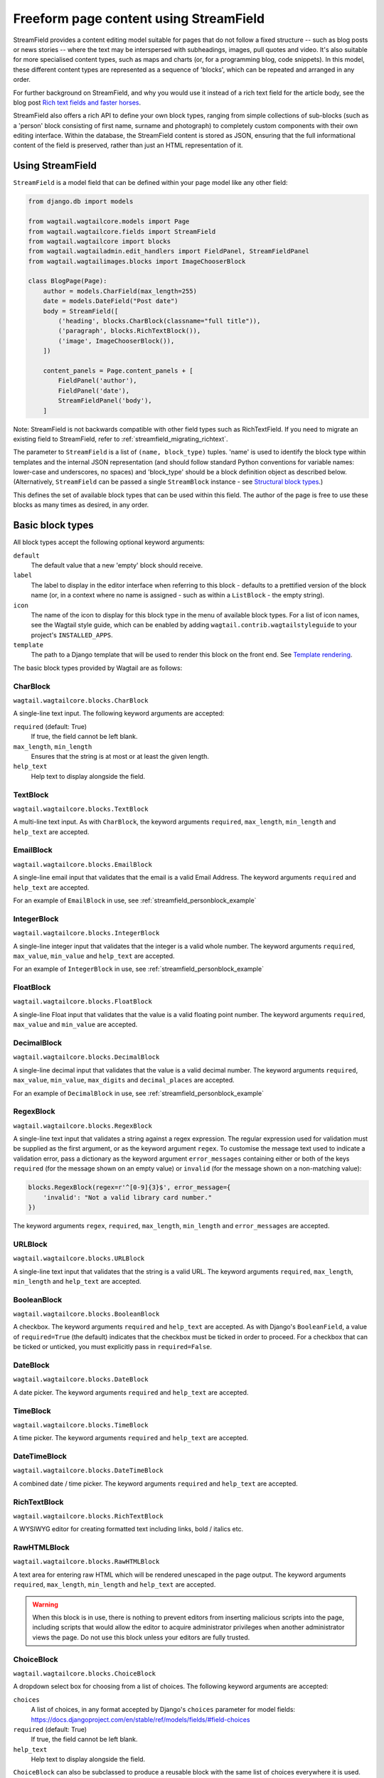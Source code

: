 .. _streamfield:

Freeform page content using StreamField
=======================================

StreamField provides a content editing model suitable for pages that do not follow a fixed structure -- such as blog posts or news stories -- where the text may be interspersed with subheadings, images, pull quotes and video. It's also suitable for more specialised content types, such as maps and charts (or, for a programming blog, code snippets). In this model, these different content types are represented as a sequence of 'blocks', which can be repeated and arranged in any order.

For further background on StreamField, and why you would use it instead of a rich text field for the article body, see the blog post `Rich text fields and faster horses <https://torchbox.com/blog/rich-text-fields-and-faster-horses/>`__.

StreamField also offers a rich API to define your own block types, ranging from simple collections of sub-blocks (such as a 'person' block consisting of first name, surname and photograph) to completely custom components with their own editing interface. Within the database, the StreamField content is stored as JSON, ensuring that the full informational content of the field is preserved, rather than just an HTML representation of it.


Using StreamField
-----------------

``StreamField`` is a model field that can be defined within your page model like any other field:

.. code-block:: python

    from django.db import models

    from wagtail.wagtailcore.models import Page
    from wagtail.wagtailcore.fields import StreamField
    from wagtail.wagtailcore import blocks
    from wagtail.wagtailadmin.edit_handlers import FieldPanel, StreamFieldPanel
    from wagtail.wagtailimages.blocks import ImageChooserBlock

    class BlogPage(Page):
        author = models.CharField(max_length=255)
        date = models.DateField("Post date")
        body = StreamField([
            ('heading', blocks.CharBlock(classname="full title")),
            ('paragraph', blocks.RichTextBlock()),
            ('image', ImageChooserBlock()),
        ])

        content_panels = Page.content_panels + [
            FieldPanel('author'),
            FieldPanel('date'),
            StreamFieldPanel('body'),
        ]


Note: StreamField is not backwards compatible with other field types such as RichTextField. If you need to migrate an existing field to StreamField, refer to :ref:`streamfield_migrating_richtext`.

The parameter to ``StreamField`` is a list of ``(name, block_type)`` tuples. 'name' is used to identify the block type within templates and the internal JSON representation (and should follow standard Python conventions for variable names: lower-case and underscores, no spaces) and 'block_type' should be a block definition object as described below. (Alternatively, ``StreamField`` can be passed a single ``StreamBlock`` instance - see `Structural block types`_.)

This defines the set of available block types that can be used within this field. The author of the page is free to use these blocks as many times as desired, in any order.

Basic block types
-----------------

All block types accept the following optional keyword arguments:

``default``
  The default value that a new 'empty' block should receive.

``label``
  The label to display in the editor interface when referring to this block - defaults to a prettified version of the block name (or, in a context where no name is assigned - such as within a ``ListBlock`` - the empty string).

``icon``
  The name of the icon to display for this block type in the menu of available block types. For a list of icon names, see the Wagtail style guide, which can be enabled by adding ``wagtail.contrib.wagtailstyleguide`` to your project's ``INSTALLED_APPS``.

``template``
  The path to a Django template that will be used to render this block on the front end. See `Template rendering`_.

The basic block types provided by Wagtail are as follows:

CharBlock
~~~~~~~~~

``wagtail.wagtailcore.blocks.CharBlock``

A single-line text input. The following keyword arguments are accepted:

``required`` (default: True)
  If true, the field cannot be left blank.

``max_length``, ``min_length``
  Ensures that the string is at most or at least the given length.

``help_text``
  Help text to display alongside the field.

TextBlock
~~~~~~~~~

``wagtail.wagtailcore.blocks.TextBlock``

A multi-line text input. As with ``CharBlock``, the keyword arguments ``required``, ``max_length``, ``min_length`` and ``help_text`` are accepted.

EmailBlock
~~~~~~~~~~

``wagtail.wagtailcore.blocks.EmailBlock``

A single-line email input that validates that the email is a valid Email Address. The keyword arguments ``required`` and ``help_text`` are accepted.

For an example of ``EmailBlock`` in use, see :ref:`streamfield_personblock_example`

IntegerBlock
~~~~~~~~~~~~

``wagtail.wagtailcore.blocks.IntegerBlock``

A single-line integer input that validates that the integer is a valid whole number. The keyword arguments ``required``, ``max_value``, ``min_value`` and ``help_text`` are accepted.

For an example of ``IntegerBlock`` in use, see :ref:`streamfield_personblock_example`

FloatBlock
~~~~~~~~~~

``wagtail.wagtailcore.blocks.FloatBlock``

A single-line Float input that validates that the value is a valid floating point number. The keyword arguments ``required``, ``max_value`` and ``min_value``  are accepted.

DecimalBlock
~~~~~~~~~~~~

``wagtail.wagtailcore.blocks.DecimalBlock``

A single-line decimal input that validates that the value is a valid decimal number. The keyword arguments ``required``, ``max_value``, ``min_value``, ``max_digits`` and ``decimal_places`` are accepted.

For an example of ``DecimalBlock`` in use, see :ref:`streamfield_personblock_example`

RegexBlock
~~~~~~~~~~

``wagtail.wagtailcore.blocks.RegexBlock``

A single-line text input that validates a string against a regex expression. The regular expression used for validation must be supplied as the first argument, or as the keyword argument ``regex``. To customise the message text used to indicate a validation error, pass a dictionary as the keyword argument ``error_messages`` containing either or both of the keys ``required`` (for the message shown on an empty value) or ``invalid`` (for the message shown on a non-matching value):

.. code-block:: python

    blocks.RegexBlock(regex=r'^[0-9]{3}$', error_message={
        'invalid': "Not a valid library card number."
    })

The keyword arguments ``regex``, ``required``, ``max_length``, ``min_length`` and ``error_messages`` are accepted.

URLBlock
~~~~~~~~

``wagtail.wagtailcore.blocks.URLBlock``

A single-line text input that validates that the string is a valid URL. The keyword arguments ``required``, ``max_length``, ``min_length`` and ``help_text`` are accepted.

BooleanBlock
~~~~~~~~~~~~

``wagtail.wagtailcore.blocks.BooleanBlock``

A checkbox. The keyword arguments ``required`` and ``help_text`` are accepted. As with Django's ``BooleanField``, a value of ``required=True`` (the default) indicates that the checkbox must be ticked in order to proceed. For a checkbox that can be ticked or unticked, you must explicitly pass in ``required=False``.

DateBlock
~~~~~~~~~

``wagtail.wagtailcore.blocks.DateBlock``

A date picker. The keyword arguments ``required`` and ``help_text`` are accepted.

TimeBlock
~~~~~~~~~

``wagtail.wagtailcore.blocks.TimeBlock``

A time picker. The keyword arguments ``required`` and ``help_text`` are accepted.

DateTimeBlock
~~~~~~~~~~~~~

``wagtail.wagtailcore.blocks.DateTimeBlock``

A combined date / time picker. The keyword arguments ``required`` and ``help_text`` are accepted.

RichTextBlock
~~~~~~~~~~~~~

``wagtail.wagtailcore.blocks.RichTextBlock``

A WYSIWYG editor for creating formatted text including links, bold / italics etc.

RawHTMLBlock
~~~~~~~~~~~~

``wagtail.wagtailcore.blocks.RawHTMLBlock``

A text area for entering raw HTML which will be rendered unescaped in the page output. The keyword arguments ``required``, ``max_length``, ``min_length`` and ``help_text`` are accepted.

.. WARNING::
   When this block is in use, there is nothing to prevent editors from inserting malicious scripts into the page, including scripts that would allow the editor to acquire administrator privileges when another administrator views the page. Do not use this block unless your editors are fully trusted.

ChoiceBlock
~~~~~~~~~~~

``wagtail.wagtailcore.blocks.ChoiceBlock``

A dropdown select box for choosing from a list of choices. The following keyword arguments are accepted:

``choices``
  A list of choices, in any format accepted by Django's ``choices`` parameter for model fields: https://docs.djangoproject.com/en/stable/ref/models/fields/#field-choices

``required`` (default: True)
  If true, the field cannot be left blank.

``help_text``
  Help text to display alongside the field.

``ChoiceBlock`` can also be subclassed to produce a reusable block with the same list of choices everywhere it is used. For example, a block definition such as:

.. code-block:: python

    blocks.ChoiceBlock(choices=[
        ('tea', 'Tea'),
        ('coffee', 'Coffee'),
    ], icon='cup')


could be rewritten as a subclass of ChoiceBlock:

.. code-block:: python

    class DrinksChoiceBlock(blocks.ChoiceBlock):
        choices = [
            ('tea', 'Tea'),
            ('coffee', 'Coffee'),
        ]

        class Meta:
            icon = 'cup'


``StreamField`` definitions can then refer to ``DrinksChoiceBlock()`` in place of the full ``ChoiceBlock`` definition.

PageChooserBlock
~~~~~~~~~~~~~~~~

``wagtail.wagtailcore.blocks.PageChooserBlock``

A control for selecting a page object, using Wagtail's page browser. The following keyword arguments are accepted:

``required`` (default: True)
  If true, the field cannot be left blank.

``target_model`` (default: Page)
  Restrict choices to a single Page type.

``can_choose_root`` (default: False)
  If true, the editor can choose the tree root as a page. Normally this would be undesirable, since the tree root is never a usable page, but in some specialised cases it may be appropriate. For example, a block providing a feed of related articles could use a PageChooserBlock to select which subsection of the site articles will be taken from, with the root corresponding to 'everywhere'.

DocumentChooserBlock
~~~~~~~~~~~~~~~~~~~~

``wagtail.wagtaildocs.blocks.DocumentChooserBlock``

A control to allow the editor to select an existing document object, or upload a new one. The keyword argument ``required`` is accepted.

ImageChooserBlock
~~~~~~~~~~~~~~~~~

``wagtail.wagtailimages.blocks.ImageChooserBlock``

A control to allow the editor to select an existing image, or upload a new one. The keyword argument ``required`` is accepted.

SnippetChooserBlock
~~~~~~~~~~~~~~~~~~~

``wagtail.wagtailsnippets.blocks.SnippetChooserBlock``

A control to allow the editor to select a snippet object. Requires one positional argument: the snippet class to choose from. The keyword argument ``required`` is accepted.

EmbedBlock
~~~~~~~~~~

``wagtail.wagtailembeds.blocks.EmbedBlock``

A field for the editor to enter a URL to a media item (such as a YouTube video) to appear as embedded media on the page. The keyword arguments ``required``, ``max_length``, ``min_length`` and ``help_text`` are accepted.

StaticBlock
~~~~~~~~~~~

``wagtail.wagtailcore.blocks.StaticBlock``

A block which doesn't have any fields, thus passes no particular values to its template during rendering. This can be useful if you need the editor to be able to insert some content which is always the same or doesn't need to be configured within the page editor, such as an address, embed code from third-party services, or more complex pieces of code if the template uses template tags.

By default, some default text (which contains the ``label`` keyword argument if you pass it) will be displayed in the editor interface, so that the block doesn't look empty. But you can also customise it entirely by passing a text string as the ``admin_text`` keyword argument instead:

.. code-block:: python

    blocks.StaticBlock(
        admin_text='Latest posts: no configuration needed.',
        # or admin_text=mark_safe('<b>Latest posts</b>: no configuration needed.'),
        template='latest_posts.html')

``StaticBlock`` can also be subclassed to produce a reusable block with the same configuration everywhere it is used:

.. code-block:: python

    class LatestPostsStaticBlock(blocks.StaticBlock):
        class Meta:
            icon = 'user'
            label = 'Latest posts'
            admin_text = '{label}: configured elsewhere'.format(label=label)
            template = 'latest_posts.html'


Structural block types
----------------------

In addition to the basic block types above, it is possible to define new block types made up of sub-blocks: for example, a 'person' block consisting of sub-blocks for first name, surname and image, or a 'carousel' block consisting of an unlimited number of image blocks. These structures can be nested to any depth, making it possible to have a structure containing a list, or a list of structures.

StructBlock
~~~~~~~~~~~

``wagtail.wagtailcore.blocks.StructBlock``

A block consisting of a fixed group of sub-blocks to be displayed together. Takes a list of ``(name, block_definition)`` tuples as its first argument:

.. code-block:: python

    ('person', blocks.StructBlock([
        ('first_name', blocks.CharBlock(required=True)),
        ('surname', blocks.CharBlock(required=True)),
        ('photo', ImageChooserBlock()),
        ('biography', blocks.RichTextBlock()),
    ], icon='user'))


Alternatively, the list of sub-blocks can be provided in a subclass of StructBlock:

.. code-block:: python

    class PersonBlock(blocks.StructBlock):
        first_name = blocks.CharBlock(required=True)
        surname = blocks.CharBlock(required=True)
        photo = ImageChooserBlock()
        biography = blocks.RichTextBlock()

        class Meta:
            icon = 'user'


The ``Meta`` class supports the properties ``default``, ``label``, ``icon`` and ``template``, which have the same meanings as when they are passed to the block's constructor.

This defines ``PersonBlock()`` as a block type that can be re-used as many times as you like within your model definitions:

.. code-block:: python

    body = StreamField([
        ('heading', blocks.CharBlock(classname="full title")),
        ('paragraph', blocks.RichTextBlock()),
        ('image', ImageChooserBlock()),
        ('person', PersonBlock()),
    ])

Further options are available for customising the display of a ``StructBlock`` within the page editor - see :ref:`custom_editing_interfaces_for_structblock`.


ListBlock
~~~~~~~~~

``wagtail.wagtailcore.blocks.ListBlock``

A block consisting of many sub-blocks, all of the same type. The editor can add an unlimited number of sub-blocks, and re-order and delete them. Takes the definition of the sub-block as its first argument:

.. code-block:: python

    ('ingredients_list', blocks.ListBlock(blocks.CharBlock(label="Ingredient")))


Any block type is valid as the sub-block type, including structural types:

.. code-block:: python

    ('ingredients_list', blocks.ListBlock(blocks.StructBlock([
        ('ingredient', blocks.CharBlock(required=True)),
        ('amount', blocks.CharBlock()),
    ])))


StreamBlock
~~~~~~~~~~~

``wagtail.wagtailcore.blocks.StreamBlock``

A block consisting of a sequence of sub-blocks of different types, which can be mixed and reordered at will. Used as the overall mechanism of the StreamField itself, but can also be nested or used within other structural block types. Takes a list of ``(name, block_definition)`` tuples as its first argument:

.. code-block:: python

    ('carousel', blocks.StreamBlock(
        [
            ('image', ImageChooserBlock()),
            ('quotation', blocks.StructBlock([
                ('text', blocks.TextBlock()),
                ('author', blocks.CharBlock()),
            ])),
            ('video', EmbedBlock()),
        ],
        icon='cogs'
    ))


As with StructBlock, the list of sub-blocks can also be provided as a subclass of StreamBlock:

.. code-block:: python

    class CarouselBlock(blocks.StreamBlock):
        image = ImageChooserBlock()
        quotation = blocks.StructBlock([
            ('text', blocks.TextBlock()),
            ('author', blocks.CharBlock()),
        ])
        video = EmbedBlock()

        class Meta:
            icon='cogs'


Since ``StreamField`` accepts an instance of ``StreamBlock`` as a parameter, in place of a list of block types, this makes it possible to re-use a common set of block types without repeating definitions:

.. code-block:: python

    class HomePage(Page):
        carousel = StreamField(CarouselBlock())


.. _streamfield_personblock_example:

Example: ``PersonBlock``
------------------------

This example demonstrates how the basic block types introduced above can be combined into a more complex block type based on ``StructBlock``:

.. code-block:: python

    from wagtail.wagtailcore import blocks

    class PersonBlock(blocks.StructBlock):
        name = blocks.CharBlock()
        height = blocks.DecimalBlock()
        age = blocks.IntegerBlock()
        email = blocks.EmailBlock()

        class Meta:
            template = 'blocks/person_block.html'


.. _streamfield_template_rendering:

Template rendering
------------------

StreamField provides an HTML representation for the stream content as a whole, as well as for each individual block. To include this HTML into your page, use the ``{% include_block %}`` tag:

.. code-block:: html+django

    {% load wagtailcore_tags %}

    {% include_block page.body %}


In the default rendering, each block of the stream is wrapped in a ``<div class="block-my_block_name">`` element (where ``my_block_name`` is the block name given in the StreamField definition). If you wish to provide your own HTML markup, you can instead iterate over the field's value, and invoke ``{% include_block %}`` on each block in turn:

.. code-block:: html+django

    {% load wagtailcore_tags %}

    <article>
        {% for block in page.body %}
            <section>{% include_block block %}</section>
        {% endfor %}
    </article>


For more control over the rendering of specific block types, each block object provides ``block_type`` and ``value`` properties:

.. code-block:: html+django

    {% load wagtailcore_tags %}

    <article>
        {% for block in page.body %}
            {% if block.block_type == 'heading' %}
                <h1>{{ block.value }}</h1>
            {% else %}
                <section class="block-{{ block.block_type }}">
                    {% include_block block %}
                </section>
            {% endif %}
        {% endfor %}
    </article>


By default, each block is rendered using simple, minimal HTML markup, or no markup at all. For example, a CharBlock value is rendered as plain text, while a ListBlock outputs its child blocks in a `<ul>` wrapper. To override this with your own custom HTML rendering, you can pass a ``template`` argument to the block, giving the filename of a template file to be rendered. This is particularly useful for custom block types derived from StructBlock:

.. code-block:: python

    ('person', blocks.StructBlock(
        [
            ('first_name', blocks.CharBlock(required=True)),
            ('surname', blocks.CharBlock(required=True)),
            ('photo', ImageChooserBlock()),
            ('biography', blocks.RichTextBlock()),
        ],
        template='myapp/blocks/person.html',
        icon='user'
    ))


Or, when defined as a subclass of StructBlock:

.. code-block:: python

    class PersonBlock(blocks.StructBlock):
        first_name = blocks.CharBlock(required=True)
        surname = blocks.CharBlock(required=True)
        photo = ImageChooserBlock()
        biography = blocks.RichTextBlock()

        class Meta:
            template = 'myapp/blocks/person.html'
            icon = 'user'


Within the template, the block value is accessible as the variable ``value``:

.. code-block:: html+django

    {% load wagtailimages_tags %}

    <div class="person">
        {% image value.photo width-400 %}
        <h2>{{ value.first_name }} {{ value.surname }}</h2>
        {{ value.biography }}
    </div>

Since ``first_name``, ``surname``, ``photo`` and ``biography`` are defined as blocks in their own right, this could also be written as:

.. code-block:: html+django

    {% load wagtailcore_tags wagtailimages_tags %}

    <div class="person">
        {% image value.photo width-400 %}
        <h2>{% include_block value.first_name %} {% include_block value.surname %}</h2>
        {% include_block value.biography %}
    </div>

Writing ``{{ my_block }}`` is roughly equivalent to ``{% include_block my_block %}``, but the short form is more restrictive, as it does not pass variables from the calling template such as ``request`` or ``page``; for this reason, it is recommended that you only use it for simple values that do not render HTML of their own. For example, if our PersonBlock used the template:

.. code-block:: html+django

    {% load wagtailimages_tags %}

    <div class="person">
        {% image value.photo width-400 %}
        <h2>{{ value.first_name }} {{ value.surname }}</h2>

        {% if request.user.is_authenticated %}
            <a href="#">Contact this person</a>
        {% endif %}

        {{ value.biography }}
    </div>

then the ``request.user.is_authenticated`` test would not work correctly when rendering the block through a ``{{ ... }}`` tag:

.. code-block:: html+django

    {# Incorrect: #}

    {% for block in page.body %}
        {% if block.block_type == 'person' %}
            <div>
                {{ block }}
            </div>
        {% endif %}
    {% endfor %}

    {# Correct: #}

    {% for block in page.body %}
        {% if block.block_type == 'person' %}
            <div>
                {% include_block block %}
            </div>
        {% endif %}
    {% endfor %}

Like Django's ``{% include %}`` tag, ``{% include_block %}`` also allows passing additional variables to the included template, through the syntax ``{% include_block my_block with foo="bar" %}``:

.. code-block:: html+django

    {# In page template: #}

    {% for block in page.body %}
        {% if block.block_type == 'person' %}
            {% include_block block with classname="important" %}
        {% endif %}
    {% endfor %}

    {# In PersonBlock template: #}

    <div class="{{ classname }}">
        ...
    </div>

The syntax ``{% include_block my_block with foo="bar" only %}`` is also supported, to specify that no variables from the parent template other than ``foo`` will be passed to the child template.

.. _streamfield_get_context:

As well as passing variables from the parent template, block subclasses can pass additional template variables of their own by overriding the ``get_context`` method:

.. code-block:: python

    import datetime

    class EventBlock(blocks.StructBlock):
        title = blocks.CharBlock(required=True)
        date = blocks.DateBlock(required=True)

        def get_context(self, value):
            context = super(EventBlock, self).get_context(value)
            context['is_happening_today'] = (value['date'] == datetime.date.today())
            return context

        class Meta:
            template = 'myapp/blocks/event.html'


In this example, the variable ``is_happening_today`` will be made available within the block template.


BoundBlocks and values
----------------------

All block types, not just StructBlock, accept a ``template`` parameter to determine how they will be rendered on a page. However, for blocks that handle basic Python data types, such as ``CharBlock`` and ``IntegerBlock``, there are some limitations on where the template will take effect, since those built-in types (``str``, ``int`` and so on) cannot be 'taught' about their template rendering. As an example of this, consider the following block definition:

.. code-block:: python

    class HeadingBlock(blocks.CharBlock):
        class Meta:
            template = 'blocks/heading.html'

where ``blocks/heading.html`` consists of:

.. code-block:: html+django

    <h1>{{ value }}</h1>

This gives us a block that behaves as an ordinary text field, but wraps its output in ``<h1>`` tags whenever it is rendered:

.. code-block:: python

    class BlogPage(Page):
        body = StreamField([
            # ...
            ('heading', HeadingBlock()),
            # ...
        ])

.. code-block:: html+django

    {% load wagtailcore_tags %}

    {% for block in page.body %}
        {% if block.block_type == 'heading' %}
            {% include_block block %}  {# This block will output its own <h1>...</h1> tags. #}
        {% endif %}
    {% endfor %}

This kind of arrangement - a value that supposedly represents a plain text string, but has its own custom HTML representation when output on a template - would normally be a very messy thing to achieve in Python, but it works here because the items you get when iterating over a StreamField are not actually the 'native' values of the blocks. Instead, each item is returned as an instance of ``BoundBlock`` - an object that represents the pairing of a value and its block definition. By keeping track of the block definition, a ``BoundBlock`` always knows which template to render. To get to the underlying value - in this case, the text content of the heading - you would need to access ``block.value``. Indeed, if you were to output ``{% include_block block.value %}`` on the page, you would find that it renders as plain text, without the ``<h1>`` tags.

(More precisely, the items returned when iterating over a StreamField are instances of a class ``StreamChild``, which provides the ``block_type`` property as well as ``value``.)

Experienced Django developers may find it helpful to compare this to the ``BoundField`` class in Django's forms framework, which represents the pairing of a form field value with its corresponding form field definition, and therefore knows how to render the value as an HTML form field.

Most of the time, you won't need to worry about these internal details; Wagtail will use the template rendering wherever you would expect it to. However, there are certain cases where the illusion isn't quite complete - namely, when accessing children of a ``ListBlock`` or ``StructBlock``. In these cases, there is no ``BoundBlock`` wrapper, and so the item cannot be relied upon to know its own template rendering. For example, consider the following setup, where our ``HeadingBlock`` is a child of a StructBlock:

.. code-block:: python

    class EventBlock(blocks.StructBlock):
        heading = HeadingBlock()
        description = blocks.TextBlock()
        # ...

        class Meta:
            template = 'blocks/event.html'

In ``blocks/event.html``:

.. code-block:: html+django

    {% load wagtailcore_tags %}

    <div class="event {% if value.heading == 'Party!' %}lots-of-balloons{% endif %}">
        {% include_block value.heading %}
        - {% include_block value.description %}
    </div>

In this case, ``value.heading`` returns the plain string value rather than a ``BoundBlock``; this is necessary because otherwise the comparison in ``{% if value.heading == 'Party!' %}`` would never succeed. This in turn means that ``{% include_block value.heading %}`` renders as the plain string, without the ``<h1>`` tags. To get the HTML rendering, you need to explicitly access the ``BoundBlock`` instance through ``value.bound_blocks.heading``:

.. code-block:: html+django

    {% load wagtailcore_tags %}

    <div class="event {% if value.heading == 'Party!' %}lots-of-balloons{% endif %}">
        {% include_block value.bound_blocks.heading %}
        - {% include_block value.description %}
    </div>

In practice, it would probably be more natural and readable to make the ``<h1>`` tag explicit in the EventBlock's template:

.. code-block:: html+django

    {% load wagtailcore_tags %}

    <div class="event {% if value.heading == 'Party!' %}lots-of-balloons{% endif %}">
        <h1>{{ value.heading }}</h1>
        - {% include_block value.description %}
    </div>

This limitation does not apply to StructBlock and StreamBlock values as children of a StructBlock, because Wagtail implements these as complex objects that know their own template rendering, even when not wrapped in a ``BoundBlock``. For example, if a StructBlock is nested in another StructBlock, as in:

.. code-block:: python

    class EventBlock(blocks.StructBlock):
        heading = HeadingBlock()
        description = blocks.TextBlock()
        guest_speaker = blocks.StructBlock([
            ('first_name', blocks.CharBlock()),
            ('surname', blocks.CharBlock()),
            ('photo', ImageChooserBlock()),
        ], template='blocks/speaker.html')

then ``{% include_block value.guest_speaker %}`` within the EventBlock's template will pick up the template rendering from ``blocks/speaker.html`` as intended.

In summary, interactions between BoundBlocks and plain values work according to the following rules:

1. When iterating over the value of a StreamField or StreamBlock (as in ``{% for block in page.body %}``), you will get back a sequence of BoundBlocks.
2. If you have a BoundBlock instance, you can access the plain value as ``block.value``.
3. Accessing a child of a StructBlock (as in ``value.heading``) will return a plain value; to retrieve the BoundBlock instead, use ``value.bound_blocks.heading``.
4. The value of a ListBlock is a plain Python list; iterating over it returns plain child values.
5. StructBlock and StreamBlock values always know how to render their own templates, even if you only have the plain value rather than the BoundBlock.


.. _custom_editing_interfaces_for_structblock:

Custom editing interfaces for ``StructBlock``
---------------------------------------------

To customise the styling of a ``StructBlock`` as it appears in the page editor, you can specify a ``form_classname`` attribute (either as a keyword argument to the ``StructBlock`` constructor, or in a subclass's ``Meta``) to override the default value of ``struct-block``:

.. code-block:: python

    class PersonBlock(blocks.StructBlock):
        first_name = blocks.CharBlock(required=True)
        surname = blocks.CharBlock(required=True)
        photo = ImageChooserBlock()
        biography = blocks.RichTextBlock()

        class Meta:
            icon = 'user'
            form_classname = 'person-block struct-block'


You can then provide custom CSS for this block, targeted at the specified classname, by using the :ref:`insert_editor_css` hook.

For more extensive customisations that require changes to the HTML markup as well, you can override the ``form_template`` attribute in ``Meta`` to specify your own template path. The following variables are available on this template:

``children``
  An ``OrderedDict`` of ``BoundBlock``\s for all of the child blocks making up this ``StructBlock``; typically your template will call ``render_form`` on each of these.

``help_text``
  The help text for this block, if specified.

``classname``
  The class name passed as ``form_classname`` (defaults to ``struct-block``).

``block_definition``
  The ``StructBlock`` instance that defines this block.

``prefix``
  The prefix used on form fields for this block instance, guaranteed to be unique across the form.

To add additional variables, you can override the block's ``get_form_context`` method:

.. code-block:: python

    class PersonBlock(blocks.StructBlock):
        first_name = blocks.CharBlock(required=True)
        surname = blocks.CharBlock(required=True)
        photo = ImageChooserBlock()
        biography = blocks.RichTextBlock()

        def get_form_context(self, value, prefix='', errors=None):
            context = super(PersonBlock, self).get_form_context(value, prefix=prefix, errors=errors)
            context['suggested_first_names'] = ['John', 'Paul', 'George', 'Ringo']
            return context

        class Meta:
            icon = 'user'
            form_template = 'myapp/block_forms/person.html'


Custom block types
------------------

If you need to implement a custom UI, or handle a datatype that is not provided by Wagtail's built-in block types (and cannot built up as a structure of existing fields), it is possible to define your own custom block types. For further guidance, refer to the source code of Wagtail's built-in block classes.

For block types that simply wrap an existing Django form field, Wagtail provides an abstract class ``wagtail.wagtailcore.blocks.FieldBlock`` as a helper. Subclasses just need to set a ``field`` property that returns the form field object:

.. code-block:: python

    class IPAddressBlock(FieldBlock):
        def __init__(self, required=True, help_text=None, **kwargs):
            self.field = forms.GenericIPAddressField(required=required, help_text=help_text)
            super(IPAddressBlock, self).__init__(**kwargs)


Migrations
----------

StreamField definitions within migrations
~~~~~~~~~~~~~~~~~~~~~~~~~~~~~~~~~~~~~~~~~

As with any model field in Django, any changes to a model definition that affect a StreamField will result in a migration file that contains a 'frozen' copy of that field definition. Since a StreamField definition is more complex than a typical model field, there is an increased likelihood of definitions from your project being imported into the migration -- which would cause problems later on if those definitions are moved or deleted.

To mitigate this, StructBlock, StreamBlock and ChoiceBlock implement additional logic to ensure that any subclasses of these blocks are deconstructed to plain instances of StructBlock, StreamBlock and ChoiceBlock -- in this way, the migrations avoid having any references to your custom class definitions. This is possible because these block types provide a standard pattern for inheritance, and know how to reconstruct the block definition for any subclass that follows that pattern.

If you subclass any other block class, such as ``FieldBlock``, you will need to either keep that class definition in place for the lifetime of your project, or implement a `custom deconstruct method <https://docs.djangoproject.com/en/1.9/topics/migrations/#custom-deconstruct-method>`__ that expresses your block entirely in terms of classes that are guaranteed to remain in place. Similarly, if you customise a StructBlock, StreamBlock or ChoiceBlock subclass to the point where it can no longer be expressed as an instance of the basic block type -- for example, if you add extra arguments to the constructor -- you will need to provide your own ``deconstruct`` method.

.. _streamfield_migrating_richtext:

Migrating RichTextFields to StreamField
~~~~~~~~~~~~~~~~~~~~~~~~~~~~~~~~~~~~~~~

If you change an existing RichTextField to a StreamField, and create and run migrations as normal, the migration will complete with no errors, since both fields use a text column within the database. However, StreamField uses a JSON representation for its data, so the existing text needs to be converted with a data migration in order to become accessible again. For this to work, the StreamField needs to include a RichTextBlock as one of the available block types. The field can then be converted by creating a new migration (``./manage.py makemigrations --empty myapp``) and editing it as follows (in this example, the 'body' field of the ``demo.BlogPage`` model is being converted to a StreamField with a RichTextBlock named ``rich_text``):

.. code-block:: python

    # -*- coding: utf-8 -*-
    from __future__ import unicode_literals

    from django.db import models, migrations
    from wagtail.wagtailcore.rich_text import RichText


    def convert_to_streamfield(apps, schema_editor):
        BlogPage = apps.get_model("demo", "BlogPage")
        for page in BlogPage.objects.all():
            if page.body.raw_text and not page.body:
                page.body = [('rich_text', RichText(page.body.raw_text))]
                page.save()


    def convert_to_richtext(apps, schema_editor):
        BlogPage = apps.get_model("demo", "BlogPage")
        for page in BlogPage.objects.all():
            if page.body.raw_text is None:
                raw_text = ''.join([
                    child.value.source for child in page.body
                    if child.block_type == 'rich_text'
                ])
                page.body = raw_text
                page.save()


    class Migration(migrations.Migration):

        dependencies = [
            # leave the dependency line from the generated migration intact!
            ('demo', '0001_initial'),
        ]

        operations = [
            migrations.RunPython(
                convert_to_streamfield,
                convert_to_richtext,
            ),
        ]

